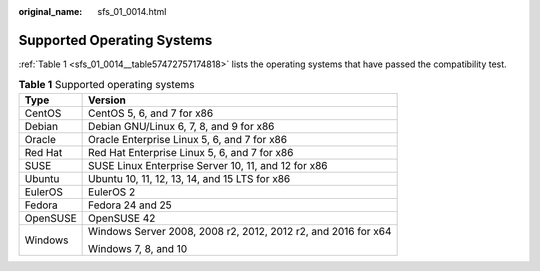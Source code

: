:original_name: sfs_01_0014.html

.. _sfs_01_0014:

Supported Operating Systems
===========================

:ref:`Table 1 <sfs_01_0014__table57472757174818>` lists the operating systems that have passed the compatibility test.

.. _sfs_01_0014__table57472757174818:

.. table:: **Table 1** Supported operating systems

   +-----------------------------------+---------------------------------------------------------------+
   | Type                              | Version                                                       |
   +===================================+===============================================================+
   | CentOS                            | CentOS 5, 6, and 7 for x86                                    |
   +-----------------------------------+---------------------------------------------------------------+
   | Debian                            | Debian GNU/Linux 6, 7, 8, and 9 for x86                       |
   +-----------------------------------+---------------------------------------------------------------+
   | Oracle                            | Oracle Enterprise Linux 5, 6, and 7 for x86                   |
   +-----------------------------------+---------------------------------------------------------------+
   | Red Hat                           | Red Hat Enterprise Linux 5, 6, and 7 for x86                  |
   +-----------------------------------+---------------------------------------------------------------+
   | SUSE                              | SUSE Linux Enterprise Server 10, 11, and 12 for x86           |
   +-----------------------------------+---------------------------------------------------------------+
   | Ubuntu                            | Ubuntu 10, 11, 12, 13, 14, and 15 LTS for x86                 |
   +-----------------------------------+---------------------------------------------------------------+
   | EulerOS                           | EulerOS 2                                                     |
   +-----------------------------------+---------------------------------------------------------------+
   | Fedora                            | Fedora 24 and 25                                              |
   +-----------------------------------+---------------------------------------------------------------+
   | OpenSUSE                          | OpenSUSE 42                                                   |
   +-----------------------------------+---------------------------------------------------------------+
   | Windows                           | Windows Server 2008, 2008 r2, 2012, 2012 r2, and 2016 for x64 |
   |                                   |                                                               |
   |                                   | Windows 7, 8, and 10                                          |
   +-----------------------------------+---------------------------------------------------------------+
